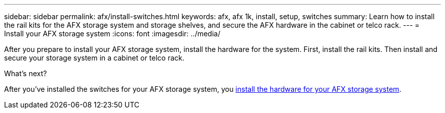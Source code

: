 ---
sidebar: sidebar
permalink: afx/install-switches.html
keywords: afx, afx 1k, install, setup, switches
summary: Learn how to install the rail kits for the AFX storage system and storage shelves, and secure the AFX hardware in the cabinet or telco rack. 
---
= Install your AFX storage system
:icons: font
:imagesdir: ../media/

[.lead]
After you prepare to install your AFX storage system, install the hardware for the system. First, install the rail kits. Then install and secure your storage system in a cabinet or telco rack.



.What's next?
After you've installed the switches for your AFX storage system, you link:deploy-hardware.html[install the hardware for your AFX storage system].

// 2024 Sept 23, ONTAPDOC 1922